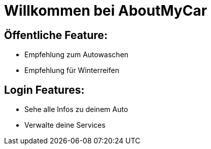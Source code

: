 # Willkommen bei AboutMyCar

## Öffentliche Feature:
- Empfehlung zum Autowaschen
- Empfehlung für Winterreifen

## Login Features:
- Sehe alle Infos zu deinem Auto
- Verwalte deine Services

